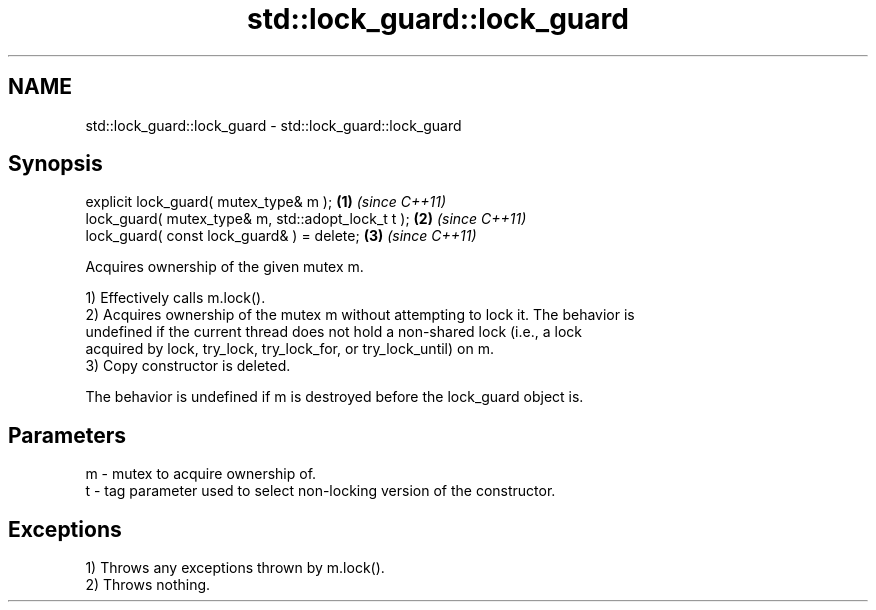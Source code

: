 .TH std::lock_guard::lock_guard 3 "2022.07.31" "http://cppreference.com" "C++ Standard Libary"
.SH NAME
std::lock_guard::lock_guard \- std::lock_guard::lock_guard

.SH Synopsis
   explicit lock_guard( mutex_type& m );             \fB(1)\fP \fI(since C++11)\fP
   lock_guard( mutex_type& m, std::adopt_lock_t t ); \fB(2)\fP \fI(since C++11)\fP
   lock_guard( const lock_guard& ) = delete;         \fB(3)\fP \fI(since C++11)\fP

   Acquires ownership of the given mutex m.

   1) Effectively calls m.lock().
   2) Acquires ownership of the mutex m without attempting to lock it. The behavior is
   undefined if the current thread does not hold a non-shared lock (i.e., a lock
   acquired by lock, try_lock, try_lock_for, or try_lock_until) on m.
   3) Copy constructor is deleted.

   The behavior is undefined if m is destroyed before the lock_guard object is.

.SH Parameters

   m - mutex to acquire ownership of.
   t - tag parameter used to select non-locking version of the constructor.

.SH Exceptions

   1) Throws any exceptions thrown by m.lock().
   2) Throws nothing.
